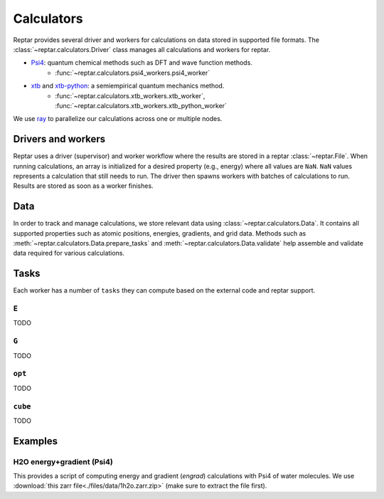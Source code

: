 ===========
Calculators
===========

Reptar provides several driver and workers for calculations on data stored in supported file formats.
The :class:`~reptar.calculators.Driver` class manages all calculations and workers for reptar.

- `Psi4 <https://psicode.org/psi4manual/master/index.html>`__: quantum chemical methods such as DFT and wave function methods.
    - :func:`~reptar.calculators.psi4_workers.psi4_worker`
- `xtb <https://xtb-docs.readthedocs.io/en/latest/contents.html>`__ and `xtb-python <https://xtb-python.readthedocs.io/en/latest/>`__: a semiempirical quantum mechanics method.
    - :func:`~reptar.calculators.xtb_workers.xtb_worker`, :func:`~reptar.calculators.xtb_workers.xtb_python_worker`

We use `ray <https://docs.ray.io/en/latest/ray-overview/installation.html>`__ to parallelize our calculations across one or multiple nodes.





Drivers and workers
===================

Reptar uses a driver (supervisor) and worker workflow where the results are stored in a reptar :class:`~reptar.File`.
When running calculations, an array is initialized for a desired property (e.g., energy) where all values are ``NaN``.
``NaN`` values represents a calculation that still needs to run.
The driver then spawns workers with batches of calculations to run.
Results are stored as soon as a worker finishes.

.. mermaid::

    flowchart LR
        start((Start)) --> props[/Property<br/>arrays/]
        props -- store --> file[(File)]
        file --> idxs[/NaN<br/>indices/]
        idxs --> driver[Driver]
        subgraph workers [Workers]
        worker1[Worker 1]
        worker2[Worker 2]
        worker3[. . .]
        end
        driver --> batchInfo[/Batch<br/>info/]
        batchInfo --> workers
        workers --> batchResults[/Batch<br/>results/]
        batchResults -- update --> file


Data
====

In order to track and manage calculations, we store relevant data using :class:`~reptar.calculators.Data`.
It contains all supported properties such as atomic positions, energies, gradients, and grid data.
Methods such as :meth:`~reptar.calculators.Data.prepare_tasks` and :meth:`~reptar.calculators.Data.validate` help assemble and validate data required for various calculations.


Tasks
=====

Each worker has a number of ``tasks`` they can compute based on the external code and reptar support.


``E``
-----

TODO


``G``
-----

TODO

``opt``
-------

TODO

``cube``
--------

TODO


Examples
========


H2O energy+gradient (Psi4)
--------------------------

This provides a script of computing energy and gradient (`engrad`) calculations with Psi4 of water molecules.
We use :download:`this zarr file<./files/data/1h2o.zarr.zip>` (make sure to extract the file first).

.. tab-set::

    .. tab-item:: Script

        .. literalinclude:: ./files/scripts/1h2o-psi4-engrads.py
            :language: python
            :linenos:


    .. tab-item:: Output

        .. literalinclude:: ./files/scripts/1h2o-psi4-engrads.txt
            :language: text
            :linenos:

